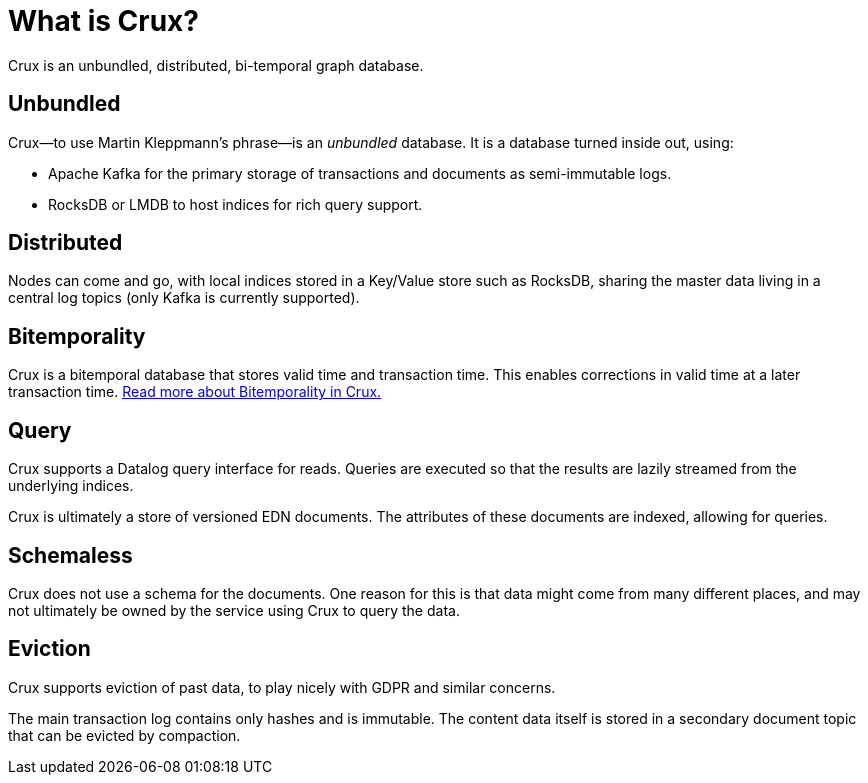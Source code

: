 = What is Crux?

Crux is an unbundled, distributed, bi-temporal graph database.

== Unbundled

Crux—to use Martin Kleppmann’s phrase—is an _unbundled_
database. It is a database turned inside out, using:

* Apache Kafka for the primary storage of transactions and documents
as semi-immutable logs.
* RocksDB or LMDB to host indices for rich query support.

== Distributed

Nodes can come and go, with local indices stored in a Key/Value store
such as RocksDB, sharing the master data living in a central log topics
(only Kafka is currently supported).

== Bitemporality

Crux is a bitemporal database that stores valid time and transaction
time. This enables corrections in valid time at a later transaction
time. <<bitemp.adoc#,Read more about Bitemporality in Crux.>>

== Query

Crux supports a Datalog query interface for reads. Queries are
executed so that the results are lazily streamed from the underlying
indices.

Crux is ultimately a store of versioned EDN documents. The attributes
of these documents are indexed, allowing for queries.

== Schemaless

Crux does not use a schema for the documents. One reason for this is
that data might come from many different places, and may not
ultimately be owned by the service using Crux to query the data.

== Eviction

Crux supports eviction of past data, to play nicely with GDPR and
similar concerns.

The main transaction log contains only hashes and is immutable. The
content data itself is stored in a secondary document topic that can
be evicted by compaction.
